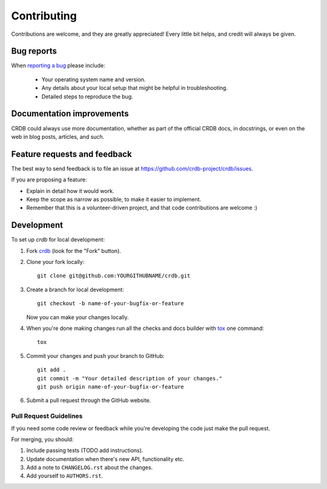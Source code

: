 ============
Contributing
============

Contributions are welcome, and they are greatly appreciated! Every
little bit helps, and credit will always be given.

Bug reports
===========

When `reporting a bug <https://github.com/crdb-project/crdb/issues>`_ please include:

    * Your operating system name and version.
    * Any details about your local setup that might be helpful in troubleshooting.
    * Detailed steps to reproduce the bug.

Documentation improvements
==========================

CRDB could always use more documentation, whether as part of the
official CRDB docs, in docstrings, or even on the web in blog posts,
articles, and such.

Feature requests and feedback
=============================

The best way to send feedback is to file an issue at https://github.com/crdb-project/crdb/issues.

If you are proposing a feature:

* Explain in detail how it would work.
* Keep the scope as narrow as possible, to make it easier to implement.
* Remember that this is a volunteer-driven project, and that code contributions are welcome :)

Development
===========

To set up `crdb` for local development:

1. Fork `crdb <https://github.com/crdb-project/crdb>`_
   (look for the "Fork" button).
2. Clone your fork locally::

    git clone git@github.com:YOURGITHUBNAME/crdb.git

3. Create a branch for local development::

    git checkout -b name-of-your-bugfix-or-feature

   Now you can make your changes locally.

4. When you're done making changes run all the checks and docs builder with `tox <https://tox.wiki/en/latest/install.html>`_ one command::

    tox

5. Commit your changes and push your branch to GitHub::

    git add .
    git commit -m "Your detailed description of your changes."
    git push origin name-of-your-bugfix-or-feature

6. Submit a pull request through the GitHub website.

Pull Request Guidelines
-----------------------

If you need some code review or feedback while you're developing the code just make the pull request.

For merging, you should:

1. Include passing tests (TODO add instructions).
2. Update documentation when there's new API, functionality etc.
3. Add a note to ``CHANGELOG.rst`` about the changes.
4. Add yourself to ``AUTHORS.rst``.
